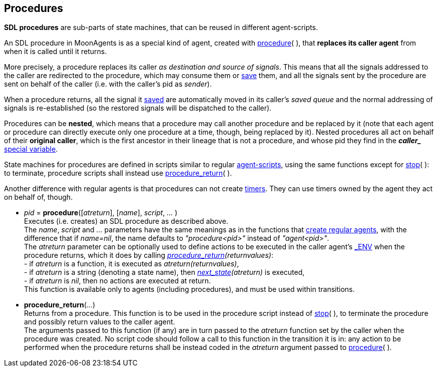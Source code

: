
== Procedures

*SDL procedures* are sub-parts of state machines, that can be reused in
different agent-scripts.

An SDL procedure in MoonAgents is as a special kind of agent,
created with <<procedure,procedure>>(&nbsp;), that *replaces its
caller agent* from when it is called until it returns.

More precisely, a procedure replaces its caller
_as destination and source of signals_. This means that all the signals addressed
to the caller are redirected to the procedure, which may consume them
or <<save, save>> them, and all the signals sent by the procedure are sent on behalf
of the caller (i.e. with the caller's pid as _sender_).

When a procedure returns, all the signal it <<save, saved>> are automatically moved
in its caller's _saved queue_ and the normal addressing of signals is re-established
(so the restored signals will be dispatched to the caller).

[[original_caller]]
Procedures can be *nested*, which means that a procedure may call another procedure
and be replaced by it (note that each agent or procedure can directly execute only
one procedure at a time, though, being replaced by it). Nested procedures all act on
behalf of their *original caller*, which is the first ancestor in their lineage
that is not a procedure, and whose pid they find in
the *_$$caller_$$_* <<_special_variables, special variable>>.

State machines for procedures are defined in scripts similar to regular
<<_agent_scripts, agent-scripts>>, using the same functions except for
<<stop,stop>>(&nbsp;): to terminate, procedure scripts shall instead use
<<procedure_return, procedure_return>>(&nbsp;).

Another difference with regular agents is that procedures can not create <<timers, timers>>. 
They can use timers owned by the agent they act on behalf of, though.

[[procedure]]
* _pid_ = *procedure*([_atreturn_], [_name_], _script_, _..._ ) +
[small]#Executes (i.e. creates) an SDL procedure as described above. +
The _name_, _script_ and _..._ parameters have the same meanings as in the functions that
<<_creating_agents, create regular agents>>, with the difference that if _name=nil_,
the name defaults to _"procedure<pid>"_ instead of _"agent<pid>"_. +
The _atreturn_ parameter can be optionally used to define actions to be executed in the
caller agent's <<dedicated_env, $$_ENV$$>> when the procedure returns, which it does by calling
_<<procedure_return, procedure_return>>(returnvalues)_: +
pass:[-] if _atreturn_ is a function, it is executed as _atreturn(returnvalues)_, +
pass:[-] if _atreturn_ is a string (denoting a state name), then _<<next_state, next_state>>(atreturn)_ is executed, +
pass:[-] if _atreturn_ is _nil_, then no actions are executed at return. +
This function is available only to agents (including procedures), and must be used within transitions.#

[[procedure_return]]
* *procedure_return*(_..._) +
[small]#Returns from a procedure. This function is to be used in the procedure script 
instead of <<stop,stop>>(&nbsp;), to terminate the procedure and possibly
return values to the caller agent. +
The arguments passed to this function (if any) are in turn passed to the _atreturn_
function set by the caller when the procedure was created. No script code should follow a
call to this function in the transition it is in: any action to be performed when the
procedure returns shall be instead coded in the _atreturn_ argument passed to
<<procedure, procedure>>(&nbsp;).#

